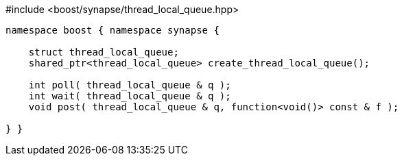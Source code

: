 [source,c++]
.#include <boost/synapse/thread_local_queue.hpp>
----
namespace boost { namespace synapse {

    struct thread_local_queue;
    shared_ptr<thread_local_queue> create_thread_local_queue();

    int poll( thread_local_queue & q );
    int wait( thread_local_queue & q );
    void post( thread_local_queue & q, function<void()> const & f );

} }
----
